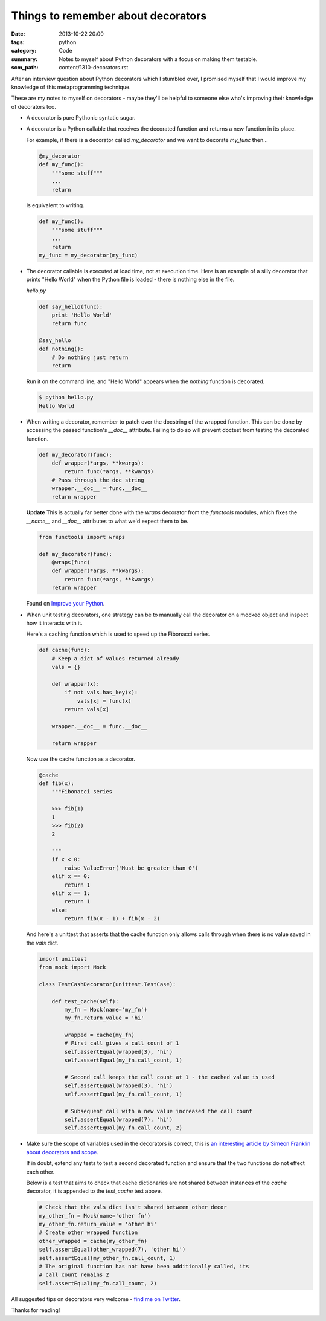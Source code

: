 Things to remember about decorators
###################################

:date: 2013-10-22 20:00
:tags: python
:category: Code
:summary: Notes to myself about Python decorators with a focus on making them testable.
:scm_path: content/1310-decorators.rst

After an interview question about Python decorators which I stumbled over, I
promised myself that I would improve my knowledge of this metaprogramming
technique.

These are my notes to myself on decorators - maybe they'll be helpful to
someone else who's improving their knowledge of decorators too.

* A decorator is pure Pythonic syntatic sugar.

* A decorator is a Python callable that receives the decorated function and
  returns a new function in its place.

  For example, if there is a decorator called `my_decorator` and we want to
  decorate `my_func` then...

  .. code-block:: python

    @my_decorator
    def my_func():
        """some stuff"""
        ...
        return

  Is equivalent to writing.

  .. code-block:: python

    def my_func():
        """some stuff"""
        ...
        return
    my_func = my_decorator(my_func)


* The decorator callable is executed at load time, not at execution time. Here
  is an example of a silly decorator that prints "Hello World" when the Python
  file is loaded - there is nothing else in the file.

  `hello.py`

  .. code-block:: python

    def say_hello(func):
        print 'Hello World'
        return func

    @say_hello
    def nothing():
        # Do nothing just return
        return

  Run it on the command line, and "Hello World" appears when the `nothing`
  function is decorated.

  .. code-block:: bash

    $ python hello.py
    Hello World


* When writing a decorator, remember to patch over the docstring of the wrapped
  function. This can be done by accessing the passed function's `__doc__`
  attribute. Failing to do so will prevent doctest from testing the decorated
  function.

  .. code-block:: python

    def my_decorator(func):
        def wrapper(*args, **kwargs):
            return func(*args, **kwargs)
        # Pass through the doc string
        wrapper.__doc__ = func.__doc__
        return wrapper

  **Update** This is actually far better done with the `wraps` decorator from
  the `functools` modules, which fixes the `__name__` and `__doc__` attributes
  to what we'd expect them to be.

  .. code-block:: python

    from functools import wraps

    def my_decorator(func):
        @wraps(func)
        def wrapper(*args, **kwargs):
            return func(*args, **kwargs)
        return wrapper

  Found on `Improve your Python <http://www.jeffknupp.com/blog/2013/11/29/improve-your-python-decorators-explained/>`_.


* When unit testing decorators, one strategy can be to manually call the
  decorator on a mocked object and inspect how it interacts with it.

  Here's a caching function which is used to speed up the Fibonacci series.

  .. code-block:: python

    def cache(func):
        # Keep a dict of values returned already
        vals = {}

        def wrapper(x):
            if not vals.has_key(x):
                vals[x] = func(x)
            return vals[x]

        wrapper.__doc__ = func.__doc__

        return wrapper


  Now use the cache function as a decorator.

  .. code-block:: python

    @cache
    def fib(x):
        """Fibonacci series

        >>> fib(1)
        1
        >>> fib(2)
        2

        """
        if x < 0:
            raise ValueError('Must be greater than 0')
        elif x == 0:
            return 1
        elif x == 1:
            return 1
        else:
            return fib(x - 1) + fib(x - 2)

  And here's a unittest that asserts that the cache function only allows calls
  through when there is no value saved in the `vals` dict.

  .. code-block:: python

    import unittest
    from mock import Mock

    class TestCashDecorator(unittest.TestCase):

        def test_cache(self):
            my_fn = Mock(name='my_fn')
            my_fn.return_value = 'hi'

            wrapped = cache(my_fn)
            # First call gives a call count of 1
            self.assertEqual(wrapped(3), 'hi')
            self.assertEqual(my_fn.call_count, 1)

            # Second call keeps the call count at 1 - the cached value is used
            self.assertEqual(wrapped(3), 'hi')
            self.assertEqual(my_fn.call_count, 1)

            # Subsequent call with a new value increased the call count
            self.assertEqual(wrapped(7), 'hi')
            self.assertEqual(my_fn.call_count, 2)


* Make sure the scope of variables used in the decorators is correct, this is
  `an interesting article by Simeon Franklin about decorators and scope
  <http://simeonfranklin.com/blog/2012/jul/1/python-decorators-in-12-steps/>`_.

  If in doubt, extend any tests to test a second decorated function and ensure
  that the two functions do not effect each other.

  Below is a test that aims to check that cache dictionaries are not shared
  between instances of the `cache` decorator, it is appended to the
  `test_cache` test above.

  .. code-block:: python

        # Check that the vals dict isn't shared between other decor
        my_other_fn = Mock(name='other fn')
        my_other_fn.return_value = 'other hi'
        # Create other wrapped function
        other_wrapped = cache(my_other_fn)
        self.assertEqual(other_wrapped(7), 'other hi')
        self.assertEqual(my_other_fn.call_count, 1)
        # The original function has not have been additionally called, its
        # call count remains 2
        self.assertEqual(my_fn.call_count, 2)

All suggested tips on decorators very welcome - `find me on Twitter
<https://twitter.com/jamesfublo>`_.

Thanks for reading!
